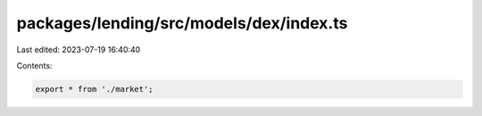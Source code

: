 packages/lending/src/models/dex/index.ts
========================================

Last edited: 2023-07-19 16:40:40

Contents:

.. code-block:: ts

    export * from './market';


